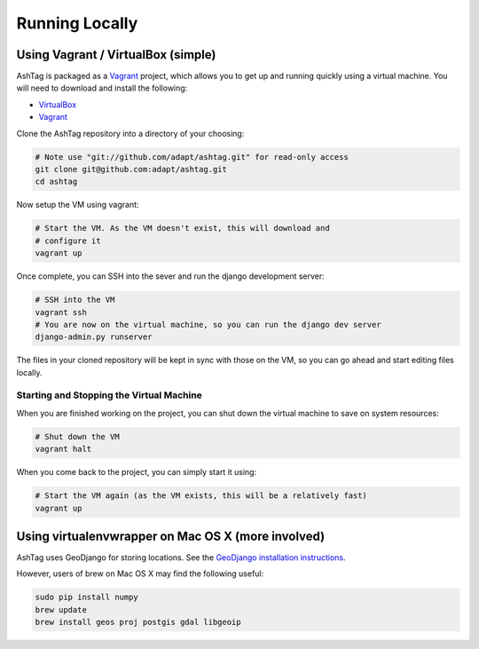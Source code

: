 Running Locally
===============

Using Vagrant / VirtualBox (simple)
-----------------------------------

AshTag is packaged as a `Vagrant`_ project, which allows you to get up and running 
quickly using a virtual machine. You will need to download and install the following:

- `VirtualBox`_
- `Vagrant`_

Clone the AshTag repository into a directory of your choosing:
    
.. code-block:: bash

    # Note use "git://github.com/adapt/ashtag.git" for read-only access
    git clone git@github.com:adapt/ashtag.git
    cd ashtag

Now setup the VM using vagrant:
    
.. code-block:: bash

    # Start the VM. As the VM doesn't exist, this will download and 
    # configure it
    vagrant up

Once complete, you can SSH into the sever and run the django development server:

.. code-block:: bash

    # SSH into the VM
    vagrant ssh
    # You are now on the virtual machine, so you can run the django dev server
    django-admin.py runserver

The files in your cloned repository will be kept in sync with those on the VM, so you 
can go ahead and start editing files locally.

Starting and Stopping the Virtual Machine
~~~~~~~~~~~~~~~~~~~~~~~~~~~~~~~~~~~~~~~~~

When you are finished working on the project, you can shut down the virtual machine to 
save on system resources:

.. code-block:: bash

    # Shut down the VM
    vagrant halt 

When you come back to the project, you can simply start it using:

.. code-block:: bash

    # Start the VM again (as the VM exists, this will be a relatively fast)
    vagrant up


Using virtualenvwrapper on Mac OS X (more involved)
---------------------------------------------------

AshTag uses GeoDjango for storing locations. See the `GeoDjango installation instructions`_.

However, users of brew on Mac OS X may find the following useful:

.. code-block:: bash
    
    sudo pip install numpy
    brew update
    brew install geos proj postgis gdal libgeoip

.. _GeoDjango installation instructions: https://docs.djangoproject.com/en/1.5/ref/contrib/gis/install/
.. _Vagrant: http://www.vagrantup.com/
.. _VirtualBox: https://www.virtualbox.org/